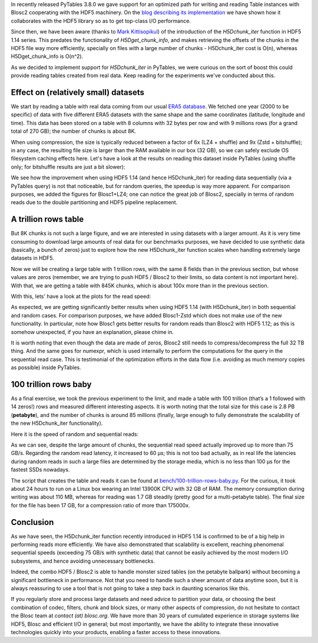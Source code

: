 .. title: 100 Trillion Rows Baby
.. author: Francesc Alted
.. slug: 100-trillion-baby
.. date: 2023-02-10 10:32:20 UTC
.. tags: pytables blosc2 hdf5
.. category:
.. link:
.. description:
.. type: text

In recently released PyTables 3.8.0 we gave support for an optimized path for writing and reading Table instances with Blosc2 cooperating with the HDF5 machinery.  On the `blog describing its implementation <https://www.blosc.org/posts/blosc2-pytables-perf>`_ we have shown how it collaborates with the HDF5 library so as to get top-class I/O performance.

Since then, we have been aware (thanks to `Mark Kittisopikul <https://github.com/PyTables/PyTables/issues/991>`_) of the introduction of the `H5Dchunk_iter` function in HDF5 1.14 series. This predates the functionality of `H5Dget_chunk_info`, and makes retrieving the offsets of the chunks in the HDF5 file way more efficiently, specially on files with a large number of chunks - H5Dchunk_iter cost is O(n), whereas H5Dget_chunk_info is O(n^2).

As we decided to implement support for `H5Dchunk_iter` in PyTables, we were curious on the sort of boost this could provide reading tables created from real data.  Keep reading for the experiments we've conducted about this.

Effect on (relatively small) datasets
-------------------------------------

We start by reading a table with real data coming from our usual `ERA5 database <https://www.ecmwf.int/en/forecasts/datasets/reanalysis-datasets/era5>`_.  We fetched one year (2000 to be specific) of data with five different ERA5 datasets with the same shape and the same coordinates (latitude, longitude and time). This data has been stored on a table with 8 columns with 32 bytes per row and with 9 millions rows (for a grand total of 270 GB); the number of chunks is about 8K.

When using compression, the size is typically reduced between a factor of 6x (LZ4 + shuffle) and  9x (Zstd + bitshuffle); in any case, the resulting file size is larger than the RAM available in our box (32 GB), so we can safely exclude OS filesystem caching effects here. Let's have a look at the results on reading this dataset inside PyTables (using shuffle only; for bitshuffle results are just a bit slower):

.. image:: /images/100-trillion-baby/real-data-9Grow-seq.png
  :width: 50%
.. image:: /images/100-trillion-baby/real-data-9Grow-rand.png
  :width: 50%

We see how the improvement when using HDF5 1.14 (and hence H5Dchunk_iter) for reading data sequentially (via a PyTables query) is not that noticeable, but for random queries, the speedup is way more apparent. For comparison purposes, we added the figures for Blosc1+LZ4; one can notice the great job of Blosc2, specially in terms of random reads due to the double partitioning and HDF5 pipeline replacement.

A trillion rows table
---------------------

But 8K chunks is not such a large figure, and we are interested in using datasets with a larger amount. As it is very time consuming to download large amounts of real data for our benchmarks purposes, we have decided to use synthetic data (basically, a bunch of zeros) just to explore how the new H5Dchunk_iter function scales when handling extremely large datasets in HDF5.

Now we will be creating a large table with 1 trillion rows, with the same 8 fields than in the previous section, but whose values are zeros (remember, we are trying to push HDF5 / Blosc2 to their limits, so data content is not important here).  With that, we are getting a table with 845K chunks, which is about 100x more than in the previous section.

With this, lets' have a look at the plots for the read speed:

.. image:: /images/100-trillion-baby/synth-data-9Grow-seq.png
  :width: 50%
.. image:: /images/100-trillion-baby/synth-data-9Grow-rand.png
  :width: 50%

As expected, we are getting significantly better results when using HDF5 1.14 (with H5Dchunk_iter) in both sequential and random cases.  For comparison purposes, we have added Blosc1-Zstd which does not make use of the new functionality. In particular, note how Blosc1 gets better results for random reads than Blosc2 with HDF5 1.12; as this is somehow unexpected, if you have an explanation, please chime in.

It is worth noting that even though the data are made of zeros, Blosc2 still needs to compress/decompress the full 32 TB thing.  And the same goes for numexpr, which is used internally to perform the computations for the query in the sequential read case.  This is testimonial of the optimization efforts in the data flow (i.e. avoiding as much memory copies as possible) inside PyTables.

100 trillion rows baby
----------------------

As a final exercise, we took the previous experiment to the limit, and made a table with 100 trillion (that’s a 1 followed with 14 zeros!) rows and measured different interesting aspects.  It is worth noting that the total size for this case is 2.8 PB (**petabyte**), and the number of chunks is around 85 millions (finally, large enough to fully demonstrate the scalability of the new H5Dchunk_iter functionality).

Here it is the speed of random and sequential reads:

.. image:: /images/100-trillion-baby/synth-data-100Trow-seq.png
  :width: 50%
.. image:: /images/100-trillion-baby/synth-data-100Trow-rand.png
  :width: 50%

As we can see, despite the large amount of chunks, the sequential read speed actually improved up to more than 75 GB/s.  Regarding the random read latency, it increased to 60 µs; this is not too bad actually, as in real life the latencies during random reads in such a large files are determined by the storage media, which is no less than 100 µs for the fastest SSDs nowadays.

The script that creates the table and reads it can be found at `bench/100-trillion-rows-baby.py <https://github.com/PyTables/PyTables/blob/master/bench/100-trillion-baby.py>`_.  For the curious, it took about 24 hours to run on a Linux box wearing an Intel 13900K CPU with 32 GB of RAM. The memory consumption during writing was about 110 MB, whereas for reading was 1.7 GB steadily (pretty good for a multi-petabyte table).  The final size for the file has been 17 GB, for a compression ratio of more than 175000x.

Conclusion
----------

As we have seen, the H5Dchunk_iter function recently introduced in HDF5 1.14 is confirmed to be of a big help in performing reads more efficiently.  We have also demonstrated that scalability is excellent, reaching phenomenal sequential speeds (exceeding 75 GB/s with synthetic data) that cannot be easily achieved by the most modern I/O subsystems, and hence avoiding unnecessary bottlenecks.

Indeed, the combo HDF5 / Blosc2 is able to handle monster sized tables (on the petabyte ballpark) without becoming a significant bottleneck in performance.  Not that you need to handle such a sheer amount of data anytime soon, but it is always reassuring to use a tool that is not going to take a step back in daunting scenarios like this.

If you regularly store and process large datasets and need advice to partition your data, or choosing the best combination of codec, filters, chunk and block sizes, or many other aspects of compression, do not hesitate to contact the Blosc team at `contact (at) blosc.org`.  We have more than 30 years of cumulated experience in storage systems like HDF5, Blosc and efficient I/O in general; but most importantly, we have the ability to integrate these innovative technologies quickly into your products, enabling a faster access to these innovations.
